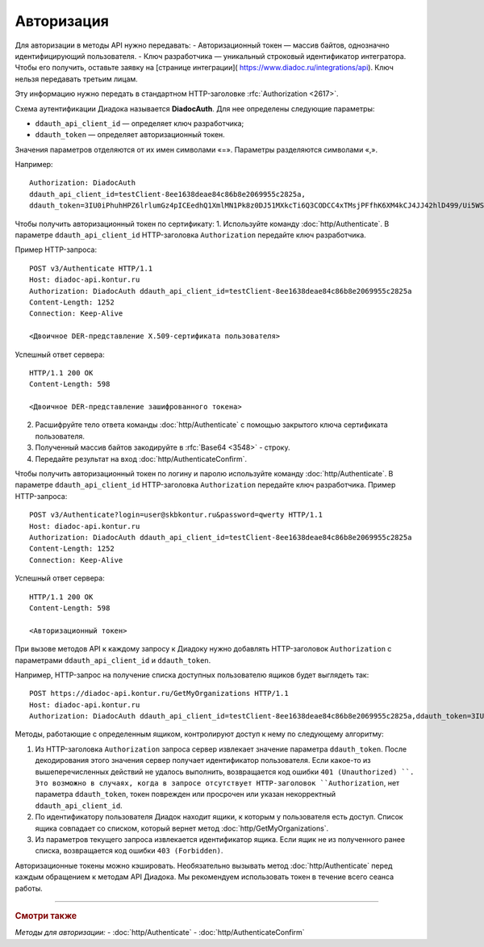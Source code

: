 Авторизация
===========

Для авторизации в методы API нужно передавать:
-  Авторизационный токен — массив байтов, однозначно идентифицирующий пользователя.
-  Ключ разработчика — уникальный строковый идентификатор интегратора. Чтобы его получить, оставьте заявку на [странице интеграции]( https://www.diadoc.ru/integrations/api). Ключ нельзя передавать третьим лицам. 

Эту информацию нужно передать в стандартном HTTP-заголовке :rfc:`Authorization <2617>`.

Схема аутентификации Диадока называется **DiadocAuth**. Для нее определены следующие параметры:

-  ``ddauth_api_client_id`` — определяет ключ разработчика;
-  ``ddauth_token`` — определяет авторизационный токен.


Значения параметров отделяются от их имен символами «=». Параметры разделяются символами «,».

Например:
::

    Authorization: DiadocAuth
    ddauth_api_client_id=testClient-8ee1638deae84c86b8e2069955c2825a,
    ddauth_token=3IU0iPhuhHPZ6lrlumGz4pICEedhQ1XmlMN1Pk8z0DJ51MXkcTi6Q3CODCC4xTMsjPFfhK6XM4kCJ4JJ42hlD499/Ui5WSq6lrPwcdp4IIKswVUwyE0ZiwhlpeOwRjNrvUX1yPrxr0dY8a0w8ePsc1DG8HAlZce8a0hZiWylMqu23d/vfzRFuA==
        

Чтобы получить авторизационный токен по сертификату:
1.	Используйте команду :doc:`http/Authenticate`. В параметре ``ddauth_api_client_id`` HTTP-заголовка ``Authorization`` передайте ключ разработчика.

Пример HTTP-запроса:

::

    POST v3/Authenticate HTTP/1.1
    Host: diadoc-api.kontur.ru
    Authorization: DiadocAuth ddauth_api_client_id=testClient-8ee1638deae84c86b8e2069955c2825a
    Content-Length: 1252
    Connection: Keep-Alive

    <Двоичное DER-представление X.509-сертификата пользователя> 

Успешный ответ сервера:
::

    HTTP/1.1 200 OK
    Content-Length: 598

    <Двоичное DER-представление зашифрованного токена>
        
2.	Расшифруйте тело ответа команды :doc:`http/Authenticate` с помощью закрытого ключа сертификата пользователя. 
3.	Полученный массив байтов закодируйте в :rfc:`Base64 <3548>` - строку.
4.	Передайте результат на вход :doc:`http/AuthenticateConfirm`.

Чтобы получить авторизационный токен по логину и паролю используйте команду :doc:`http/Authenticate`. В параметре ``ddauth_api_client_id`` HTTP-заголовка ``Authorization`` передайте ключ разработчика.
Пример HTTP-запроса:

::

    POST v3/Authenticate?login=user@skbkontur.ru&password=qwerty HTTP/1.1
    Host: diadoc-api.kontur.ru
    Authorization: DiadocAuth ddauth_api_client_id=testClient-8ee1638deae84c86b8e2069955c2825a
    Content-Length: 1252
    Connection: Keep-Alive
        

Успешный ответ сервера:
::

    HTTP/1.1 200 OK
    Content-Length: 598

    <Авторизационный токен>

При вызове методов API к каждому запросу к Диадоку нужно добавлять HTTP-заголовок ``Authorization`` с параметрами ``ddauth_api_client_id`` и ``ddauth_token``.

Например, HTTP-запрос на получение списка доступных пользователю ящиков будет выглядеть так:

::

    POST https://diadoc-api.kontur.ru/GetMyOrganizations HTTP/1.1
    Host: diadoc-api.kontur.ru
    Authorization: DiadocAuth ddauth_api_client_id=testClient-8ee1638deae84c86b8e2069955c2825a,ddauth_token=3IU0iPhuhHPZ6lrlumGz4pICEedhQ1XmlMN1Pk8z0DJ51MXkcTi6Q3CODCC4xTMsjPFfhK6XM4kCJ4JJ42hlD499/Ui5WSq6lrPwcdp4IIKswVUwyE0ZiwhlpeOwRjNrvUX1yPrxr0dY8a0w8ePsc1DG8HAlZce8a0hZiWylMqu23d/vfzRFuA==
        
Методы, работающие с определенным ящиком, контролируют доступ к нему по следующему алгоритму:

1.  Из HTTP-заголовка ``Authorization`` запроса сервер извлекает значение параметра ``ddauth_token``. После декодирования этого значения сервер получает идентификатор пользователя. Если какое-то из вышеперечисленных действий не удалось выполнить, возвращается код ошибки ``401 (Unauthorized) ``. Это возможно в случаях, когда в запросе отсутствует HTTP-заголовок ``Authorization``, нет параметра ``ddauth_token``, токен поврежден или просрочен или указан некорректный ``ddauth_api_client_id``.

2.  По идентификатору пользователя Диадок находит ящики, к которым у пользователя есть доступ. Список ящика совпадает со списком, который вернет метод :doc:`http/GetMyOrganizations`.
3.  Из параметров текущего запроса извлекается идентификатор ящика. Если ящик не из полученного ранее списка, возвращается код ошибки ``403 (Forbidden)``.

Авторизационные токены можно кэшировать. Необязательно вызывать метод :doc:`http/Authenticate` перед каждым обращением к методам API Диадока. Мы рекомендуем использовать токен в течение всего сеанса работы.


----

.. rubric:: Смотри также

*Методы для авторизации:*
- :doc:`http/Authenticate`
- :doc:`http/AuthenticateConfirm`
